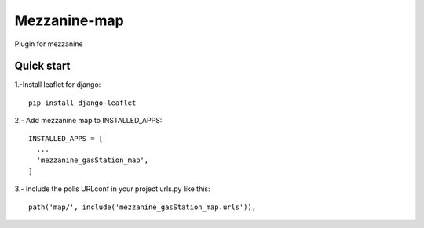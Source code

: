 =============
Mezzanine-map
=============

Plugin for mezzanine

Quick start
------------

1.-Install leaflet for django::

    pip install django-leaflet

2.- Add mezzanine map to INSTALLED_APPS::

  INSTALLED_APPS = [
    ...
    'mezzanine_gasStation_map',
  ]

3.- Include the polls URLconf in your project urls.py like this::

    path('map/', include('mezzanine_gasStation_map.urls')),
